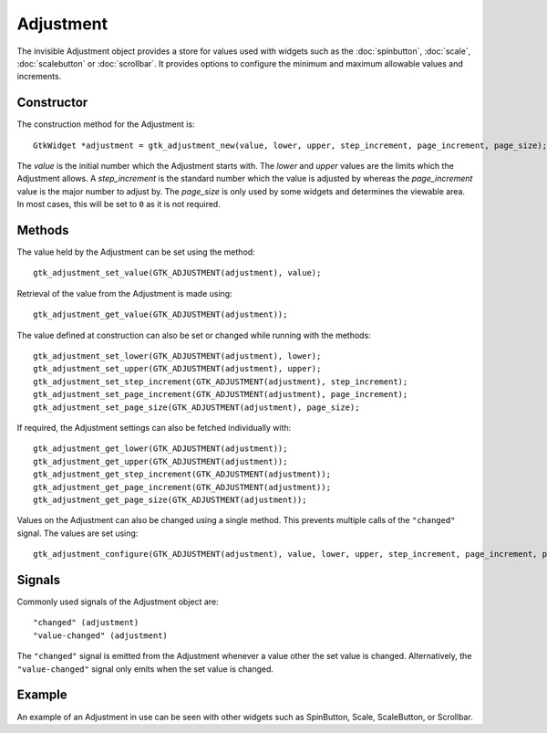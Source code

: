 Adjustment
==========
The invisible Adjustment object provides a store for values used with widgets such as the :doc:`spinbutton`, :doc:`scale`, :doc:`scalebutton` or :doc:`scrollbar`. It provides options to configure the minimum and maximum allowable values and increments.

===========
Constructor
===========
The construction method for the Adjustment is::

  GtkWidget *adjustment = gtk_adjustment_new(value, lower, upper, step_increment, page_increment, page_size);

The *value* is the initial number which the Adjustment starts with. The *lower* and *upper* values are the limits which the Adjustment allows. A *step_increment* is the standard number which the value is adjusted by whereas the *page_increment* value is the major number to adjust by. The *page_size* is only used by some widgets and determines the viewable area. In most cases, this will be set to ``0`` as it is not required.

=======
Methods
=======
The value held by the Adjustment can be set using the method::

  gtk_adjustment_set_value(GTK_ADJUSTMENT(adjustment), value);

Retrieval of the value from the Adjustment is made using::

  gtk_adjustment_get_value(GTK_ADJUSTMENT(adjustment));

The value defined at construction can also be set or changed while running with the methods::

  gtk_adjustment_set_lower(GTK_ADJUSTMENT(adjustment), lower);
  gtk_adjustment_set_upper(GTK_ADJUSTMENT(adjustment), upper);
  gtk_adjustment_set_step_increment(GTK_ADJUSTMENT(adjustment), step_increment);
  gtk_adjustment_set_page_increment(GTK_ADJUSTMENT(adjustment), page_increment);
  gtk_adjustment_set_page_size(GTK_ADJUSTMENT(adjustment), page_size);

If required, the Adjustment settings can also be fetched individually with::

  gtk_adjustment_get_lower(GTK_ADJUSTMENT(adjustment));
  gtk_adjustment_get_upper(GTK_ADJUSTMENT(adjustment));
  gtk_adjustment_get_step_increment(GTK_ADJUSTMENT(adjustment));
  gtk_adjustment_get_page_increment(GTK_ADJUSTMENT(adjustment));
  gtk_adjustment_get_page_size(GTK_ADJUSTMENT(adjustment));

Values on the Adjustment can also be changed using a single method. This prevents multiple calls of the ``"changed"`` signal. The values are set using::

  gtk_adjustment_configure(GTK_ADJUSTMENT(adjustment), value, lower, upper, step_increment, page_increment, page_size);

=======
Signals
=======
Commonly used signals of the Adjustment object are::

  "changed" (adjustment)
  "value-changed" (adjustment)

The ``"changed"`` signal is emitted from the Adjustment whenever a value other the set value is changed. Alternatively, the ``"value-changed"`` signal only emits when the set value is changed.

=======
Example
=======
An example of an Adjustment in use can be seen with other widgets such as SpinButton, Scale, ScaleButton, or Scrollbar.
